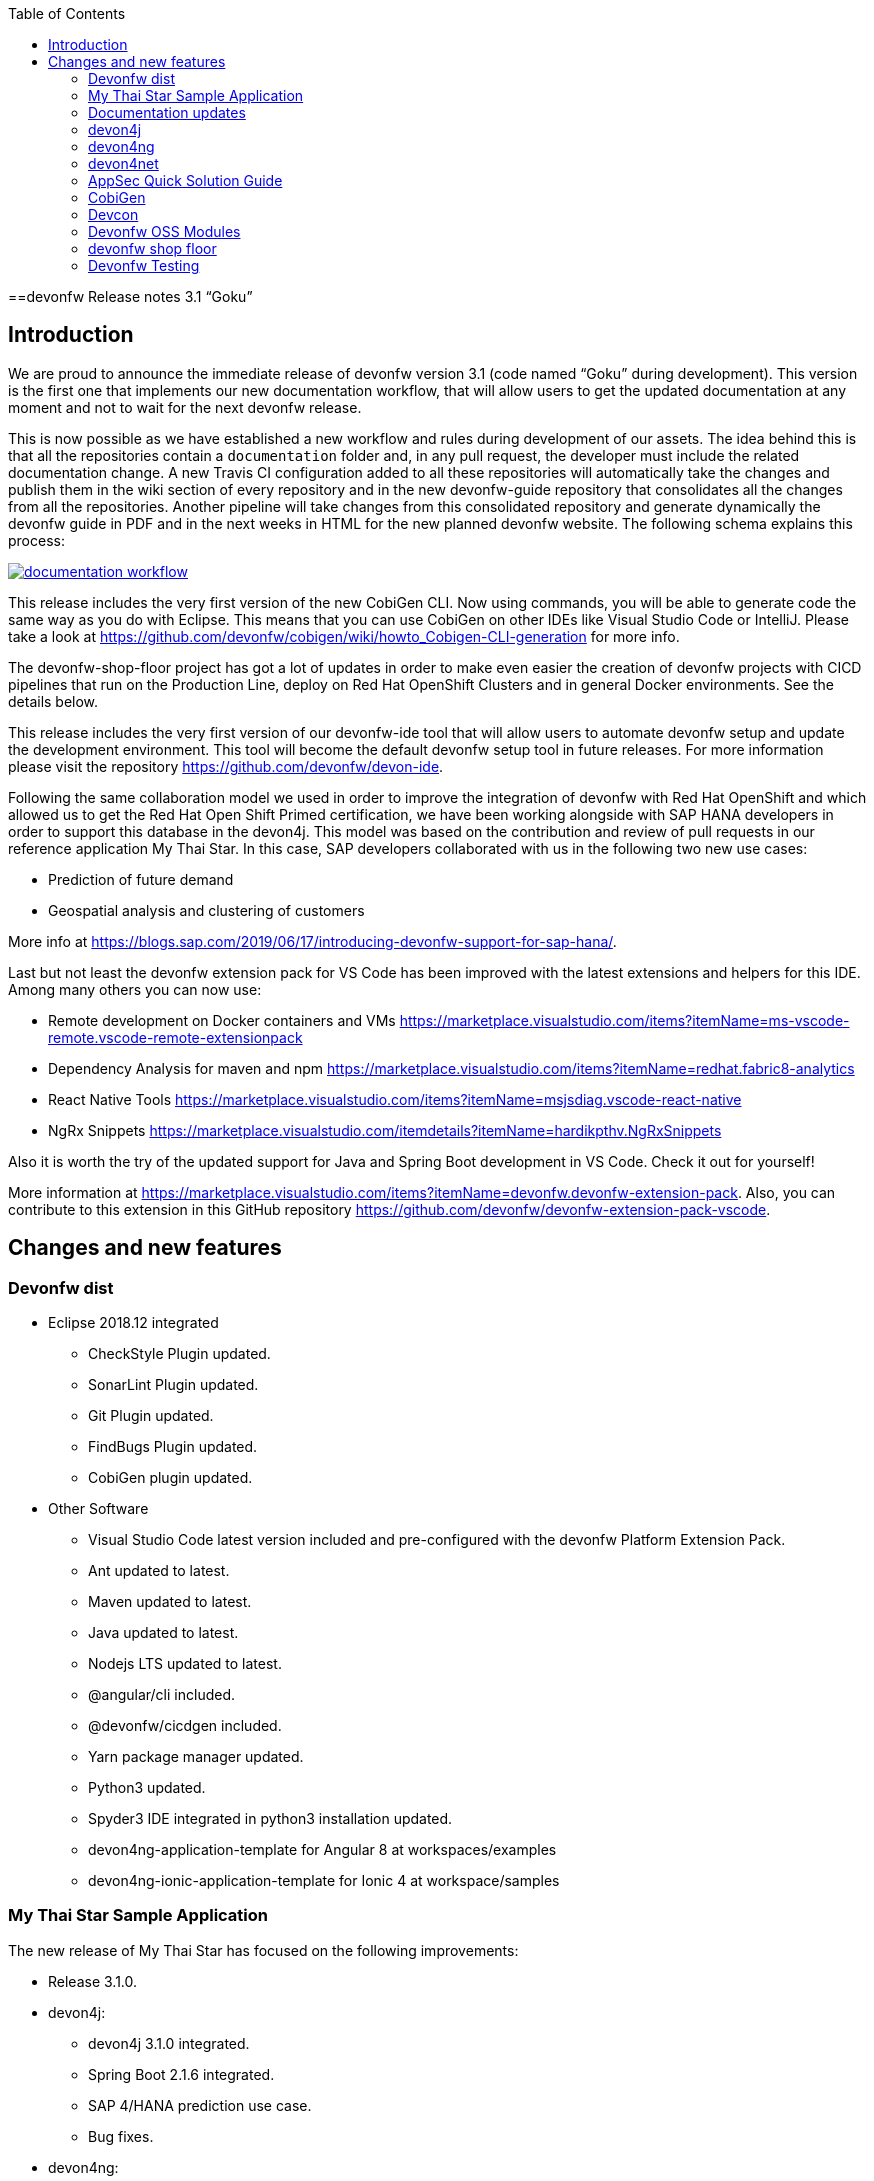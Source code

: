 :toc: macro
toc::[]


:doctype: book
:reproducible:
:source-highlighter: rouge
:listing-caption: Listing


==devonfw Release notes 3.1 “Goku”


== Introduction

We are proud to announce the immediate release of devonfw version 3.1 (code named “Goku” during development). This version is the first one that implements our new documentation workflow, that will allow users to get the updated documentation at any moment and not to wait for the next devonfw release.

This is now possible as we have established a new workflow and rules during development of our assets. The idea behind this is that all the repositories contain a `documentation` folder and, in any pull request, the developer must include the related documentation change. A new Travis CI configuration added to all these repositories will automatically take the changes and publish them in the wiki section of every repository and in the new devonfw-guide repository that consolidates all the changes from all the repositories. Another pipeline will take changes from this consolidated repository and generate dynamically the devonfw guide in PDF and in the next weeks in HTML for the new planned devonfw website. The following schema explains this process:

image::images/documentation_workflow.png[link="images/documentation_workflow.png"]

This release includes the very first version of the new CobiGen CLI. Now using commands, you will be able to generate code the same way as you do with Eclipse. This means that you can use CobiGen on other IDEs like Visual Studio Code or IntelliJ. Please take a look at https://github.com/devonfw/cobigen/wiki/howto_Cobigen-CLI-generation for more info.

The devonfw-shop-floor project has got a lot of updates in order to make even easier the creation of devonfw projects with CICD pipelines that run on the Production Line, deploy on Red Hat OpenShift Clusters and in general Docker environments. See the details below. 

This release includes the very first version of our devonfw-ide tool that will allow users to automate devonfw setup and update the development environment. This tool will become the default devonfw setup tool in future releases. For more information please visit the repository https://github.com/devonfw/devon-ide.

Following the same collaboration model we used in order to improve the integration of devonfw with Red Hat OpenShift and which allowed us to get the Red Hat Open Shift Primed certification, we have been working alongside with SAP HANA developers in order to support this database in the devon4j. This model was based on the contribution and review of pull requests in our reference application My Thai Star. In this case, SAP developers collaborated with us in the following two new use cases:

* Prediction of future demand
* Geospatial analysis and clustering of customers

More info at https://blogs.sap.com/2019/06/17/introducing-devonfw-support-for-sap-hana/.

Last but not least the devonfw extension pack for VS Code has been improved with the latest extensions and helpers for this IDE. Among many others you can now use:

* Remote development on Docker containers and VMs https://marketplace.visualstudio.com/items?itemName=ms-vscode-remote.vscode-remote-extensionpack 
* Dependency Analysis for maven and npm https://marketplace.visualstudio.com/items?itemName=redhat.fabric8-analytics 
* React Native Tools https://marketplace.visualstudio.com/items?itemName=msjsdiag.vscode-react-native 
* NgRx Snippets https://marketplace.visualstudio.com/itemdetails?itemName=hardikpthv.NgRxSnippets

Also it is worth the try of the updated support for Java and Spring Boot development in VS Code. Check it out for yourself!

More information at https://marketplace.visualstudio.com/items?itemName=devonfw.devonfw-extension-pack. Also, you can contribute to this extension in this GitHub repository https://github.com/devonfw/devonfw-extension-pack-vscode.

== Changes and new features

=== Devonfw dist 

* Eclipse 2018.12 integrated
** CheckStyle Plugin updated.
** SonarLint Plugin updated.
** Git Plugin updated.
** FindBugs Plugin updated.
** CobiGen plugin updated.
* Other Software
** Visual Studio Code latest version included and pre-configured with the devonfw Platform Extension Pack.
** Ant updated to latest.
** Maven updated to latest.
** Java updated to latest.
** Nodejs LTS updated to latest.
** @angular/cli included.
** @devonfw/cicdgen included.
** Yarn package manager updated.
** Python3 updated.
** Spyder3 IDE integrated in python3 installation updated.
** devon4ng-application-template for Angular 8 at workspaces/examples
** devon4ng-ionic-application-template for Ionic 4 at workspace/samples


=== My Thai Star Sample Application

The new release of My Thai Star has focused on the following improvements:

* Release 3.1.0.
* devon4j:
** devon4j 3.1.0 integrated.
** Spring Boot 2.1.6 integrated.
** SAP 4/HANA prediction use case.
** Bug fixes.
* devon4ng:
** SAP 4/HANA prediction use case.
** 2FA toggleable (two factor authentication).
** NgRx integration in process (PR #234).
* devon4node
** TypeScript 3.1.3.
** Based on Nest framework.
** Aligned with devon4j.
** Complete backend implementation.
** TypeORM integrated with SQLite database configuration.
** Webpack bundler.
** Nodemon runner.
** Jest unit tests.
* Mr.Checker
** Example cases for end-to-end test.
** Production line configuration.
** CICD
** Improved integration with Production Line
** New Traefik load balancer and reverse proxy
** New deployment from artifact
** New CICD pipelines
** New deployment pipelines
** Automated creation of pipelines in Jenkins

=== Documentation updates

This release addresses the new documentation workflow, being now possible to keep the documentation synced with any change. The new documentation includes the following contents:

* Getting started
* Contribution guide
* Devcon 
* Release notes
* devon4j documentation
* devon4ng documentation
* devon4net documentation
* devonfw-shop-floor documentation
* cicdgen documentation
* devonfw testing with MrChecker
* My Thai Star documentation

=== devon4j

The following changes have been incorporated in devon4j:

* Added Support for Java8 up to Java11
* Upgrade to Spring Boot 2.1.6.
* Upgrade to Spring 5.1.8
* Upgrade to JPA 2.2
* Upgrade to Hibernate 5.3
* Upgrade to Dozer 6.4.1 (ATTENTION: Requires Migration, use devon-ide for automatic upgrade)
* Many improvements to documentation (added JDK guide, architecture-mapping, JMS, etc.)
* Completed support (JSON, Beanmapping) for pagination, IdRef, and java.time
* Added MasterCto
* For all details see https://github.com/devonfw/devon4j/milestone/3?closed=1[milestone].

=== devon4ng

The following changes have been incorporated in devon4ng:

* Angular CLI 8,
* Angular 8,
* Angular Material 8,
* Ionic 4,
* Capacitor 1.0 as Cordova replacement,
* NgRx 8 support for State Management, 
* devon4ng Angular application template updated to Angular 8 with visual improvements and bugfixes https://github.com/devonfw/devon4ng-application-template 
* devon4ng Ionic application template updated and improved https://github.com/devonfw/devon4ng-ionic-application-template 
* New devon4ng Angular application template with state management using Angular 8 and NgRx 8 https://github.com/devonfw/devon4ng-ngrx-template
* New devon4ng library https://github.com/devonfw/devon4ng-library that includes the following libraries:
** Cache Module for Angular 7+ projects.
** Authorization Module for Angular 7+ projects.
* New use cases with documentation and samples:
** Web Components with Angular Elements
** Initial configuration with App Initializer pattern
** Error Handling
** PWA with Angular and Ionic
** Lazy Loading
** Library construction
** Layout with Angular Material
** Theming with Angular Material

=== devon4net

The following changes have been incorporated in devon4net:

* New circuit breaker component to communicate microservices via HTTP
* Resolved the update packages issue

=== AppSec Quick Solution Guide

This release incorporates a new Solution Guide for Application Security based on the state of the art in OWASP based application security. The purpose of this guide is to offer quick solutions for common application security issues for all applications based on devonfw. It’s often the case that we need our systems to comply to certain sets of security requirements and standards. Each of these requirements needs to be understood, addressed and converted to code or project activity. We want this guide to prevent the wheel from being reinvented over and over again and to give clear hints and solutions to common security problems.

* The wiki can be accessed here: https://github.com/devonfw/devonfw-security/wiki
* The PDF can be accessed here: https://github.com/devonfw/devonfw-security

=== CobiGen

* CobiGen core new features:
** CobiGen CLI: New command line interface for CobiGen. Using commands, you will be able to generate code the same way as you do with Eclipse. This means that you can use CobiGen on other IDEs like Visual Studio Code or IntelliJ. Please take a look into the documentation for more info.
*** Performance improves greatly in the CLI thanks to the lack of GUI.
*** You will be able to use path globs for selecting multiple input files.
*** We have implemented a search functionality so that you can easily search for increments or templates.
** First steps taken on CobiGen refactoring: With the new refactoring we will be able to decouple CobiGen completely from the target and input language. This will facilitate the creation of parsers and mergers for any language.
*** NashornJS has been deprecated: It was used for executing JavaScript code inside JVM. With the refactoring, performance has improved on the TypeScript merger.
** Improving CobiGen templates: 
*** Removed Covalent from Angular templates as it is not compatible with Angular 8.
*** Added devon4ng-NgRx templates that implement reactive state management. Note: The TypeScript merger is currently being improved in order to accept NgRx. The current templates are set as overridable by default.
*** Test data builder templates now make use of Lambdas and Consumers.
*** CTOs and ETOs increments have been correctly separated.
** TypeScript merger has been improved: Now it is possible to merge comments (like tsdoc) and enums.
** OpenAPI parsing extended to read enums. Also fixed some bugs when no properties were set or when URLs were too short.
** Java static and object initializers now get merged.
** Fixed bugs when downloading and adapting templates. 

=== Devcon 

A new version of Devcon has been released. Fixes and new features include:

* Updated to match current devon4j
* Update to download Linux distribution.
* Custom modules creation improvements.
* Code Migration feature added.
* Bugfixes. 

=== Devonfw OSS Modules

Modules upgraded to be used in new devon4j projects:

* Reporting module
* WinAuth AD Module
* WinAuth SSO Module
* I18n Module
* Async Module
* Integration Module
* Microservice Module
* Compose for Redis Module 
See: https://github.com/devonfw/devon/wiki#devonfw-modules 

=== devonfw shop floor

* Industrialization oriented to configure the provisioning environment provided by Production Line and deploy applications on an OpenShift cluster.
* Added Jenkinsfiles to configure automatically OpenShift environments to deploy devonfw applications.
* Industrialization to start new projects and configure them with CICD.
* Upgrade the documentation with getting started guide to configure CICD in any devonfw project and deploy it.
* Added new tool cicdgen to generate CICD code/files.

==== cicdgen

cicdgen is a devonfw tool to generate all code/files related to CICD in your project. It's based on angular schematics and it has its own CLI.
More information https://github.com/devonfw/cicdgen[here].

* CICD configuration for devon4j, devon4ng and devon4node projects
* Option to deploy devonfw projects with Docker
* Option to deploy devonfw projects with OpenShift

=== Devonfw Testing 

==== Mr.Checker

The Mr.Checker Test Framework is an automated testing framework for functional testing of web applications, API web services, Service Virtualization, Security and in coming future native mobile apps, and databases. All modules have tangible examples of how to build resilient integration test cases based on delivered functions. Mr.Checker updates and improvements:

* Examples available under embedded project “MrChecker-App-Under-Test” and in project wiki: https://github.com/devonfw/devonfw-testing/wiki 
* How to install: 
** Wiki : https://github.com/devonfw/devonfw-testing/wiki/How-to-install 
* Release Note: 
** module selenium - 3.8.2.1:
*** possibility to define version of driver in properties.file
*** automatic driver download if the version is not specified
*** possibility to run with different browser options
*** module webAPI – 1.2.1:
*** possibility to connect to the remote WireMock server
